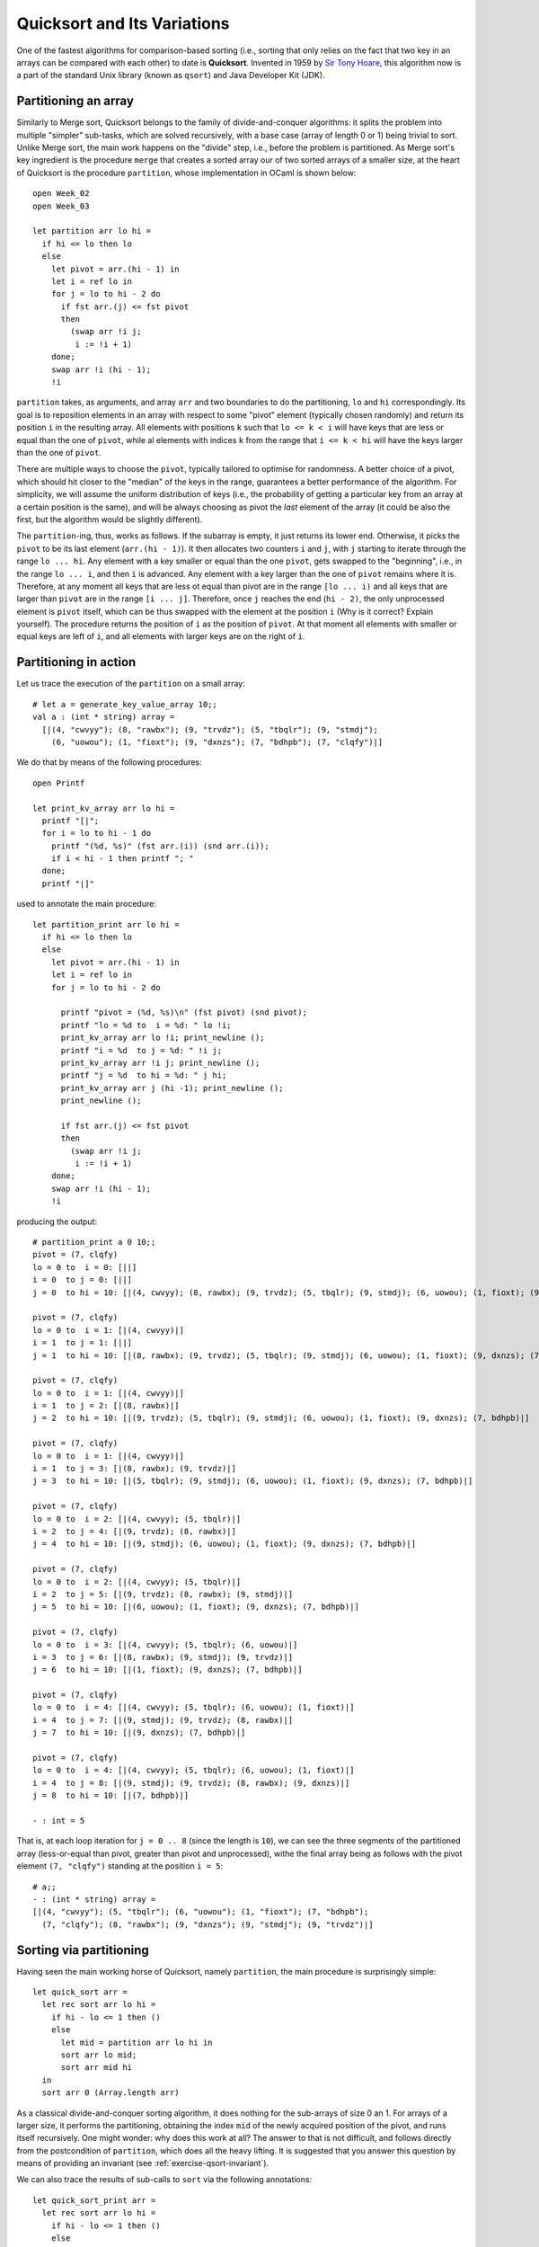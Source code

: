 .. -*- mode: rst -*-

Quicksort and Its Variations
============================



One of the fastest algorithms for comparison-based sorting (i.e., sorting that only relies on the fact that two key in an arrays can be compared with each other) to date is **Quicksort**. Invented in 1959 by `Sir Tony Hoare <https://en.wikipedia.org/wiki/Tony_Hoare>`_, this algorithm now is a part of the standard Unix library (known as ``qsort``) and Java Developer Kit (JDK).

.. _sec-partition: 

Partitioning an array
---------------------

Similarly to Merge sort, Quicksort belongs to the family of divide-and-conquer algorithms: it splits the problem into multiple "simpler" sub-tasks, which are solved recursively, with a base case (array of length 0 or 1) being trivial to sort. Unlike Merge sort, the main work happens on the "divide" step, i.e., before the problem is partitioned. As Merge sort's key ingredient is the procedure ``merge`` that creates a sorted array our of two sorted arrays of a smaller size, at the heart of Quicksort is the procedure ``partition``, whose implementation in OCaml is shown below::

 open Week_02
 open Week_03

 let partition arr lo hi = 
   if hi <= lo then lo
   else
     let pivot = arr.(hi - 1) in
     let i = ref lo in 
     for j = lo to hi - 2 do
       if fst arr.(j) <= fst pivot 
       then
         (swap arr !i j;
          i := !i + 1)
     done;
     swap arr !i (hi - 1);
     !i

``partition`` takes, as arguments, and array ``arr`` and two boundaries to do the partitioning, ``lo`` and ``hi`` correspondingly. Its goal is to reposition elements in an array with respect to some "pivot" element (typically chosen randomly) and return its position ``i`` in the resulting array. All elements with positions ``k`` such that ``lo <= k < i`` will have keys that are less or equal than the one of ``pivot``, while al elements with indices ``k`` from the range that ``i <= k < hi`` will have the keys larger than the one of ``pivot``.

There are multiple ways to choose the ``pivot``, typically tailored to optimise for randomness. A better choice of a pivot, which should hit closer to the "median" of the keys in the range, guarantees a better performance of the algorithm. For simplicity, we will assume the uniform distribution of keys (i.e., the probability of getting a particular key from an array at a certain position is the same), and will be always choosing as pivot the *last* element of the array (it could be also the first, but the algorithm would be slightly different).

The ``partition``-ing, thus, works as follows. If the subarray is empty, it just returns its lower end. Otherwise, it picks the ``pivot`` to be its last element (``arr.(hi - 1)``). It then allocates two counters ``i`` and ``j``, with ``j`` starting to iterate through the range ``lo ... hi``. Any element with a key smaller or equal than the one ``pivot``, gets swapped to the "beginning", i.e., in the range ``lo ... i``, and then ``i`` is advanced. Any element with a key larger than the one of ``pivot`` remains where it is. Therefore, at any moment all keys that are less ot equal than pivot are in the range ``[lo ... i)`` and all keys that are larger than ``pivot`` are in the range ``[i ... j]``. Therefore, once ``j`` reaches the end (``hi - 2)``, the only unprocessed element is ``pivot`` itself, which can be thus swapped with the element at the position ``i`` (Why is it correct? Explain yourself). The procedure returns the position of ``i`` as the position of ``pivot``. At that moment all elements with smaller or equal keys are left of ``i``, and all elements with larger keys are on the right of ``i``. 

Partitioning in action
----------------------

Let us trace the execution of the ``partition`` on a small array::


 # let a = generate_key_value_array 10;;
 val a : (int * string) array =
   [|(4, "cwvyy"); (8, "rawbx"); (9, "trvdz"); (5, "tbqlr"); (9, "stmdj");
     (6, "uowou"); (1, "fioxt"); (9, "dxnzs"); (7, "bdhpb"); (7, "clqfy")|]

We do that by means of the following procedures::

 open Printf

 let print_kv_array arr lo hi = 
   printf "[|";
   for i = lo to hi - 1 do
     printf "(%d, %s)" (fst arr.(i)) (snd arr.(i));
     if i < hi - 1 then printf "; "
   done;
   printf "|]"

used to annotate the main procedure::

 let partition_print arr lo hi = 
   if hi <= lo then lo
   else
     let pivot = arr.(hi - 1) in
     let i = ref lo in 
     for j = lo to hi - 2 do

       printf "pivot = (%d, %s)\n" (fst pivot) (snd pivot);
       printf "lo = %d to  i = %d: " lo !i;
       print_kv_array arr lo !i; print_newline ();
       printf "i = %d  to j = %d: " !i j;
       print_kv_array arr !i j; print_newline ();
       printf "j = %d  to hi = %d: " j hi;
       print_kv_array arr j (hi -1); print_newline ();
       print_newline ();

       if fst arr.(j) <= fst pivot 
       then
         (swap arr !i j;
          i := !i + 1)
     done;
     swap arr !i (hi - 1);
     !i

producing the output::

 # partition_print a 0 10;;
 pivot = (7, clqfy)
 lo = 0 to  i = 0: [||]
 i = 0  to j = 0: [||]
 j = 0  to hi = 10: [|(4, cwvyy); (8, rawbx); (9, trvdz); (5, tbqlr); (9, stmdj); (6, uowou); (1, fioxt); (9, dxnzs); (7, bdhpb)|]

 pivot = (7, clqfy)
 lo = 0 to  i = 1: [|(4, cwvyy)|]
 i = 1  to j = 1: [||]
 j = 1  to hi = 10: [|(8, rawbx); (9, trvdz); (5, tbqlr); (9, stmdj); (6, uowou); (1, fioxt); (9, dxnzs); (7, bdhpb)|]

 pivot = (7, clqfy)
 lo = 0 to  i = 1: [|(4, cwvyy)|]
 i = 1  to j = 2: [|(8, rawbx)|]
 j = 2  to hi = 10: [|(9, trvdz); (5, tbqlr); (9, stmdj); (6, uowou); (1, fioxt); (9, dxnzs); (7, bdhpb)|]

 pivot = (7, clqfy)
 lo = 0 to  i = 1: [|(4, cwvyy)|]
 i = 1  to j = 3: [|(8, rawbx); (9, trvdz)|]
 j = 3  to hi = 10: [|(5, tbqlr); (9, stmdj); (6, uowou); (1, fioxt); (9, dxnzs); (7, bdhpb)|]

 pivot = (7, clqfy)
 lo = 0 to  i = 2: [|(4, cwvyy); (5, tbqlr)|]
 i = 2  to j = 4: [|(9, trvdz); (8, rawbx)|]
 j = 4  to hi = 10: [|(9, stmdj); (6, uowou); (1, fioxt); (9, dxnzs); (7, bdhpb)|]

 pivot = (7, clqfy)
 lo = 0 to  i = 2: [|(4, cwvyy); (5, tbqlr)|]
 i = 2  to j = 5: [|(9, trvdz); (8, rawbx); (9, stmdj)|]
 j = 5  to hi = 10: [|(6, uowou); (1, fioxt); (9, dxnzs); (7, bdhpb)|]

 pivot = (7, clqfy)
 lo = 0 to  i = 3: [|(4, cwvyy); (5, tbqlr); (6, uowou)|]
 i = 3  to j = 6: [|(8, rawbx); (9, stmdj); (9, trvdz)|]
 j = 6  to hi = 10: [|(1, fioxt); (9, dxnzs); (7, bdhpb)|]

 pivot = (7, clqfy)
 lo = 0 to  i = 4: [|(4, cwvyy); (5, tbqlr); (6, uowou); (1, fioxt)|]
 i = 4  to j = 7: [|(9, stmdj); (9, trvdz); (8, rawbx)|]
 j = 7  to hi = 10: [|(9, dxnzs); (7, bdhpb)|]

 pivot = (7, clqfy)
 lo = 0 to  i = 4: [|(4, cwvyy); (5, tbqlr); (6, uowou); (1, fioxt)|]
 i = 4  to j = 8: [|(9, stmdj); (9, trvdz); (8, rawbx); (9, dxnzs)|]
 j = 8  to hi = 10: [|(7, bdhpb)|]

 - : int = 5

That is, at each loop iteration for ``j = 0 .. 8`` (since the length is ``10``), we can see the three segments of the partitioned array (less-or-equal than pivot, greater than pivot and unprocessed), withe the final array being as follows with the pivot element ``(7, "clqfy")`` standing at the position ``i = 5``::

 # a;;
 - : (int * string) array =
 [|(4, "cwvyy"); (5, "tbqlr"); (6, "uowou"); (1, "fioxt"); (7, "bdhpb");
   (7, "clqfy"); (8, "rawbx"); (9, "dxnzs"); (9, "stmdj"); (9, "trvdz")|]


.. _sec-qsort: 


Sorting via partitioning
------------------------

Having seen the main working horse of Quicksort, namely ``partition``, the main procedure is surprisingly simple::

 let quick_sort arr = 
   let rec sort arr lo hi = 
     if hi - lo <= 1 then ()
     else 
       let mid = partition arr lo hi in
       sort arr lo mid;
       sort arr mid hi
   in
   sort arr 0 (Array.length arr)

As a classical divide-and-conquer sorting algorithm, it does nothing for the sub-arrays of size 0 an 1. For arrays of a larger size, it performs the partitioning, obtaining the index ``mid`` of the newly acquired position of the pivot, and runs itself recursively. One might wonder: why does this work at all? The answer to that is not difficult, and follows directly from the postcondition of ``partition``, which does all the heavy lifting. It is suggested that you answer this question by means of providing an invariant (see :ref:`exercise-qsort-invariant`).

We can also trace the results of sub-calls to ``sort`` via the following annotations::

 let quick_sort_print arr = 
   let rec sort arr lo hi = 
     if hi - lo <= 1 then ()
     else 
       let mid = partition arr lo hi in
       printf "lo = %d, hi = %d\n" lo hi;
       print_kv_array arr lo hi; print_newline ();
       printf "mid = %d\n" mid; print_newline ();
       sort arr lo mid;
       sort arr (mid + 1) hi
   in
   sort arr 0 (Array.length arr)

and test it by running::

 # let a = generate_key_value_array 10;;
 val a : (int * string) array =
   [|(2, "pcpbj"); (1, "xvuho"); (5, "jlokm"); (0, "txuad"); (5, "dafhd");
     (0, "mmjsq"); (2, "qmmpd"); (6, "odtel"); (8, "lfpqy"); (4, "mjlco")|]
 # quick_sort_print a;;
 lo = 0, hi = 10
 [|(2, pcpbj); (1, xvuho); (0, txuad); (0, mmjsq); (2, qmmpd); (4, mjlco); (5, dafhd); (6, odtel); (8, lfpqy); (5, jlokm)|]
 mid = 5

 lo = 0, hi = 5
 [|(2, pcpbj); (1, xvuho); (0, txuad); (0, mmjsq); (2, qmmpd)|]
 mid = 4

 lo = 0, hi = 4
 [|(0, txuad); (0, mmjsq); (2, pcpbj); (1, xvuho)|]
 mid = 1

 lo = 2, hi = 4
 [|(1, xvuho); (2, pcpbj)|]
 mid = 2

 lo = 6, hi = 10
 [|(5, dafhd); (5, jlokm); (8, lfpqy); (6, odtel)|]
 mid = 7

 lo = 8, hi = 10
 [|(6, odtel); (8, lfpqy)|]
 mid = 8

 - : unit = ()
 # a;;
 - : (int * string) array =
 [|(0, "txuad"); (0, "mmjsq"); (1, "xvuho"); (2, "pcpbj"); (2, "qmmpd");
   (4, "mjlco"); (5, "dafhd"); (5, "jlokm"); (6, "odtel"); (8, "lfpqy")|]

By the way, what do you think, why do we exclude the pivot with index ``mid`` when running ``sort`` recursively, so it is not a part of either of sub-arrays to be sorted?
